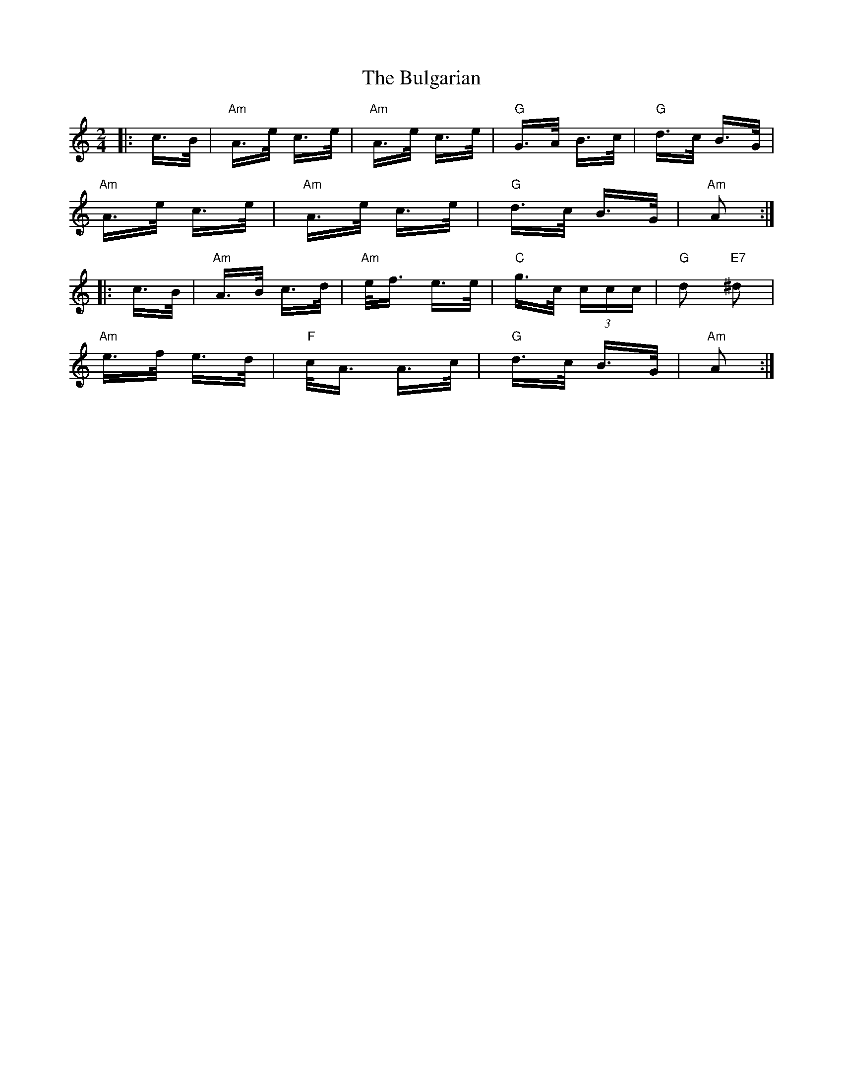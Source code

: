 X: 5418
T: Bulgarian, The
R: polka
M: 2/4
K: Aminor
|:c>B|"Am"A>e c>e|"Am"A>e c>e|"G"G>A B>c|"G"d>c B>G|
"Am"A>e c>e|"Am"A>e c>e|"G"d>c B>G|"Am"A2:|
|:c>B|"Am"A>B c>d|"Am"e<f e>e|"C"g>c (3ccc|"G"d2 "E7"^d2|
"Am"e>f e>d|"F"c<A A>c|"G"d>c B>G|"Am"A2:|

